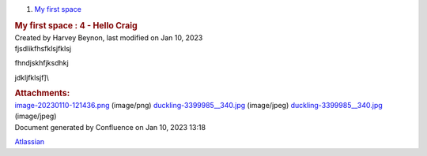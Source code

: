 .. container::
   :name: page

   .. container:: aui-page-panel
      :name: main

      .. container::
         :name: main-header

         .. container::
            :name: breadcrumb-section

            #. `My first space <index.html>`__

         .. rubric::  My first space : 4 - Hello Craig
            :name: title-heading
            :class: pagetitle

      .. container:: view
         :name: content

         .. container:: page-metadata

            Created by Harvey Beynon, last modified on Jan 10, 2023

         .. container:: wiki-content group
            :name: main-content

            fjsdlikfhsfklsjfklsj

            fhndjskhfjksdhkj

            jdkljfklsjf]\\

            |image1|

         .. container:: pageSection group

            .. container:: pageSectionHeader

               .. rubric:: Attachments:
                  :name: attachments
                  :class: pageSectionTitle

            .. container:: greybox

               |image2|
               `image-20230110-121436.png <attachments/1212417/1310721.png>`__
               (image/png)
               |image3|
               `duckling-3399985__340.jpg <attachments/1212417/1507329.jpg>`__
               (image/jpeg)
               |image4|
               `duckling-3399985__340.jpg <attachments/1212417/1146884.jpg>`__
               (image/jpeg)

   .. container::
      :name: footer

      .. container:: section footer-body

         Document generated by Confluence on Jan 10, 2023 13:18

         .. container::
            :name: footer-logo

            `Atlassian <http://www.atlassian.com/>`__

.. |image1| image:: attachments/1212417/1146884.jpg
   :class: confluence-embedded-image image-center
.. |image2| image:: images/icons/bullet_blue.gif
   :width: 8px
   :height: 8px
.. |image3| image:: images/icons/bullet_blue.gif
   :width: 8px
   :height: 8px
.. |image4| image:: images/icons/bullet_blue.gif
   :width: 8px
   :height: 8px
